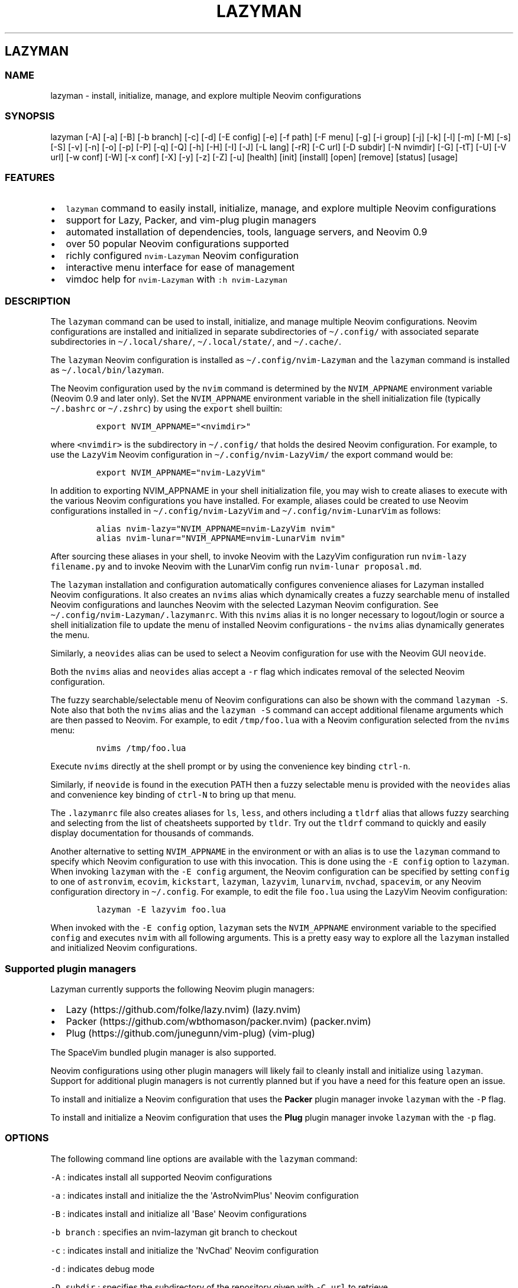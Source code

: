 .\" Automatically generated by Pandoc 2.19.2
.\"
.\" Define V font for inline verbatim, using C font in formats
.\" that render this, and otherwise B font.
.ie "\f[CB]x\f[]"x" \{\
. ftr V B
. ftr VI BI
. ftr VB B
. ftr VBI BI
.\}
.el \{\
. ftr V CR
. ftr VI CI
. ftr VB CB
. ftr VBI CBI
.\}
.TH "LAZYMAN" "1" "March 13, 2023" "lazyman 1.0.2" "User Manual"
.hy
.SH LAZYMAN
.SS NAME
.PP
lazyman - install, initialize, manage, and explore multiple Neovim
configurations
.SS SYNOPSIS
.PP
lazyman [-A] [-a] [-B] [-b branch] [-c] [-d] [-E config] [-e] [-f path]
[-F menu] [-g] [-i group] [-j] [-k] [-l] [-m] [-M] [-s] [-S] [-v] [-n]
[-o] [-p] [-P] [-q] [-Q] [-h] [-H] [-I] [-J] [-L lang] [-rR] [-C url]
[-D subdir] [-N nvimdir] [-G] [-tT] [-U] [-V url] [-w conf] [-W] [-x
conf] [-X] [-y] [-z] [-Z] [-u] [health] [init] [install] [open] [remove]
[status] [usage]
.SS FEATURES
.IP \[bu] 2
\f[V]lazyman\f[R] command to easily install, initialize, manage, and
explore multiple Neovim configurations
.IP \[bu] 2
support for Lazy, Packer, and vim-plug plugin managers
.IP \[bu] 2
automated installation of dependencies, tools, language servers, and
Neovim 0.9
.IP \[bu] 2
over 50 popular Neovim configurations supported
.IP \[bu] 2
richly configured \f[V]nvim-Lazyman\f[R] Neovim configuration
.IP \[bu] 2
interactive menu interface for ease of management
.IP \[bu] 2
vimdoc help for \f[V]nvim-Lazyman\f[R] with \f[V]:h nvim-Lazyman\f[R]
.SS DESCRIPTION
.PP
The \f[V]lazyman\f[R] command can be used to install, initialize, and
manage multiple Neovim configurations.
Neovim configurations are installed and initialized in separate
subdirectories of \f[V]\[ti]/.config/\f[R] with associated separate
subdirectories in \f[V]\[ti]/.local/share/\f[R],
\f[V]\[ti]/.local/state/\f[R], and \f[V]\[ti]/.cache/\f[R].
.PP
The \f[V]lazyman\f[R] Neovim configuration is installed as
\f[V]\[ti]/.config/nvim-Lazyman\f[R] and the \f[V]lazyman\f[R] command
is installed as \f[V]\[ti]/.local/bin/lazyman\f[R].
.PP
The Neovim configuration used by the \f[V]nvim\f[R] command is
determined by the \f[V]NVIM_APPNAME\f[R] environment variable (Neovim
0.9 and later only).
Set the \f[V]NVIM_APPNAME\f[R] environment variable in the shell
initialization file (typically \f[V]\[ti]/.bashrc\f[R] or
\f[V]\[ti]/.zshrc\f[R]) by using the \f[V]export\f[R] shell builtin:
.IP
.nf
\f[C]
export NVIM_APPNAME=\[dq]<nvimdir>\[dq]
\f[R]
.fi
.PP
where \f[V]<nvimdir>\f[R] is the subdirectory in
\f[V]\[ti]/.config/\f[R] that holds the desired Neovim configuration.
For example, to use the \f[V]LazyVim\f[R] Neovim configuration in
\f[V]\[ti]/.config/nvim-LazyVim/\f[R] the export command would be:
.IP
.nf
\f[C]
export NVIM_APPNAME=\[dq]nvim-LazyVim\[dq]
\f[R]
.fi
.PP
In addition to exporting NVIM_APPNAME in your shell initialization file,
you may wish to create aliases to execute with the various Neovim
configurations you have installed.
For example, aliases could be created to use Neovim configurations
installed in \f[V]\[ti]/.config/nvim-LazyVim\f[R] and
\f[V]\[ti]/.config/nvim-LunarVim\f[R] as follows:
.IP
.nf
\f[C]
alias nvim-lazy=\[dq]NVIM_APPNAME=nvim-LazyVim nvim\[dq]
alias nvim-lunar=\[dq]NVIM_APPNAME=nvim-LunarVim nvim\[dq]
\f[R]
.fi
.PP
After sourcing these aliases in your shell, to invoke Neovim with the
LazyVim configuration run \f[V]nvim-lazy filename.py\f[R] and to invoke
Neovim with the LunarVim config run \f[V]nvim-lunar proposal.md\f[R].
.PP
The \f[V]lazyman\f[R] installation and configuration automatically
configures convenience aliases for Lazyman installed Neovim
configurations.
It also creates an \f[V]nvims\f[R] alias which dynamically creates a
fuzzy searchable menu of installed Neovim configurations and launches
Neovim with the selected Lazyman Neovim configuration.
See \f[V]\[ti]/.config/nvim-Lazyman/.lazymanrc\f[R].
With this \f[V]nvims\f[R] alias it is no longer necessary to
logout/login or source a shell initialization file to update the menu of
installed Neovim configurations - the \f[V]nvims\f[R] alias dynamically
generates the menu.
.PP
Similarly, a \f[V]neovides\f[R] alias can be used to select a Neovim
configuration for use with the Neovim GUI \f[V]neovide\f[R].
.PP
Both the \f[V]nvims\f[R] alias and \f[V]neovides\f[R] alias accept a
\f[V]-r\f[R] flag which indicates removal of the selected Neovim
configuration.
.PP
The fuzzy searchable/selectable menu of Neovim configurations can also
be shown with the command \f[V]lazyman -S\f[R].
Note also that both the \f[V]nvims\f[R] alias and the
\f[V]lazyman -S\f[R] command can accept additional filename arguments
which are then passed to Neovim.
For example, to edit \f[V]/tmp/foo.lua\f[R] with a Neovim configuration
selected from the \f[V]nvims\f[R] menu:
.IP
.nf
\f[C]
nvims /tmp/foo.lua
\f[R]
.fi
.PP
Execute \f[V]nvims\f[R] directly at the shell prompt or by using the
convenience key binding \f[V]ctrl-n\f[R].
.PP
Similarly, if \f[V]neovide\f[R] is found in the execution PATH then a
fuzzy selectable menu is provided with the \f[V]neovides\f[R] alias and
convenience key binding of \f[V]ctrl-N\f[R] to bring up that menu.
.PP
The \f[V].lazymanrc\f[R] file also creates aliases for \f[V]ls\f[R],
\f[V]less\f[R], and others including a \f[V]tldrf\f[R] alias that allows
fuzzy searching and selecting from the list of cheatsheets supported by
\f[V]tldr\f[R].
Try out the \f[V]tldrf\f[R] command to quickly and easily display
documentation for thousands of commands.
.PP
Another alternative to setting \f[V]NVIM_APPNAME\f[R] in the environment
or with an alias is to use the \f[V]lazyman\f[R] command to specify
which Neovim configuration to use with this invocation.
This is done using the \f[V]-E config\f[R] option to \f[V]lazyman\f[R].
When invoking \f[V]lazyman\f[R] with the \f[V]-E config\f[R] argument,
the Neovim configuration can be specified by setting \f[V]config\f[R] to
one of \f[V]astronvim\f[R], \f[V]ecovim\f[R], \f[V]kickstart\f[R],
\f[V]lazyman\f[R], \f[V]lazyvim\f[R], \f[V]lunarvim\f[R],
\f[V]nvchad\f[R], \f[V]spacevim\f[R], or any Neovim configuration
directory in \f[V]\[ti]/.config\f[R].
For example, to edit the file \f[V]foo.lua\f[R] using the LazyVim Neovim
configuration:
.IP
.nf
\f[C]
lazyman -E lazyvim foo.lua
\f[R]
.fi
.PP
When invoked with the \f[V]-E config\f[R] option, \f[V]lazyman\f[R] sets
the \f[V]NVIM_APPNAME\f[R] environment variable to the specified
\f[V]config\f[R] and executes \f[V]nvim\f[R] with all following
arguments.
This is a pretty easy way to explore all the \f[V]lazyman\f[R] installed
and initialized Neovim configurations.
.SS Supported plugin managers
.PP
Lazyman currently supports the following Neovim plugin managers:
.IP \[bu] 2
Lazy (https://github.com/folke/lazy.nvim) (lazy.nvim)
.IP \[bu] 2
Packer (https://github.com/wbthomason/packer.nvim) (packer.nvim)
.IP \[bu] 2
Plug (https://github.com/junegunn/vim-plug) (vim-plug)
.PP
The SpaceVim bundled plugin manager is also supported.
.PP
Neovim configurations using other plugin managers will likely fail to
cleanly install and initialize using \f[V]lazyman\f[R].
Support for additional plugin managers is not currently planned but if
you have a need for this feature open an issue.
.PP
To install and initialize a Neovim configuration that uses the
\f[B]Packer\f[R] plugin manager invoke \f[V]lazyman\f[R] with the
\f[V]-P\f[R] flag.
.PP
To install and initialize a Neovim configuration that uses the
\f[B]Plug\f[R] plugin manager invoke \f[V]lazyman\f[R] with the
\f[V]-p\f[R] flag.
.SS OPTIONS
.PP
The following command line options are available with the
\f[V]lazyman\f[R] command:
.PP
\f[V]-A\f[R] : indicates install all supported Neovim configurations
.PP
\f[V]-a\f[R] : indicates install and initialize the the
\[aq]AstroNvimPlus\[aq] Neovim configuration
.PP
\f[V]-B\f[R] : indicates install and initialize all \[aq]Base\[aq]
Neovim configurations
.PP
\f[V]-b branch\f[R] : specifies an nvim-lazyman git branch to checkout
.PP
\f[V]-c\f[R] : indicates install and initialize the \[aq]NvChad\[aq]
Neovim configuration
.PP
\f[V]-d\f[R] : indicates debug mode
.PP
\f[V]-D subdir\f[R] : specifies the subdirectory of the repository given
with \f[V]-C url\f[R] to retrieve
.PP
\f[V]-e\f[R] : indicates install and initialize the \[aq]Ecovim\[aq]
Neovim configuration
.PP
\f[V]-E \[aq]config\[aq]\f[R] : execute \[aq]nvim\[aq] with
\[aq]config\[aq] Neovim configuration where \[aq]config\[aq] can be one
of \[aq]lazyman\[aq], \[aq]astronvim\[aq], \[aq]ecovim\[aq],
\[aq]kickstart\[aq], \[aq]lazyvim\[aq], \[aq]lunarvim\[aq],
\[aq]magicvim\[aq], \[aq]spacevim\[aq], or any Neovim configuration
directory in \[aq]\[ti]/.config\[aq].
For example, \[aq]lazyman -E lazyvim foo.lua\[aq] would edit
\[aq]foo.lua\[aq] with the LazyVim config
.PP
\f[V]-f \[aq]path\[aq]\f[R] : fix treesitter \[aq]help\[aq] parser in
config file \[aq]path\[aq]
.PP
\f[V]-F \[aq]menu\[aq]\f[R] : indicates present the specified Lazyman
menu where \[aq]menu\[aq] can be one of \[aq]main\[aq], \[aq]conf\[aq],
\[aq]lsp\[aq], \[aq]format\[aq], or \[aq]plugin\[aq]
.PP
\f[V]-G\f[R] : indicates no plugin manager, initialize with
\f[V]:TSUpdate\f[R]
.PP
\f[V]-g\f[R] : indicates install and initialize the \[aq]Abstract\[aq]
Neovim configuration
.PP
\f[V]-h\f[R] : indicates use Homebrew rather than the native package
manager (Pacman always used on Arch Linux, Homebrew on macOS)
.PP
\f[V]-H\f[R] : indicates compile and install the nightly Neovim build
.PP
\f[V]-j\f[R] : indicates install and initialize the \[aq]BasicIde\[aq]
Neovim configuration
.PP
\f[V]-k\f[R] : indicates install and initialize the \[aq]Kickstart\[aq]
Neovim configuration
.PP
\f[V]-l\f[R] : indicates install and initialize the \[aq]LazyVim\[aq]
Neovim configuration
.PP
\f[V]-m\f[R] : indicates install and initialize \[aq]MagicVim\[aq]
Neovim configuration
.PP
\f[V]-M\f[R] : indicates install and initialize \[aq]Mini\[aq] Neovim
configuration
.PP
\f[V]-s\f[R] : indicates install and initialize the \[aq]SpaceVim\[aq]
Neovim configuration
.PP
\f[V]-S\f[R] : indicates show Neovim configuration fuzzy selector menu
.PP
\f[V]-t\f[R] : indicates list all installed Lazyman Neovim
configurations
.PP
\f[V]-T\f[R] : indicates list all uninstalled Lazyman Neovim
configurations
.PP
\f[V]-v\f[R] : indicates install and initialize the \[aq]LunarVim\[aq]
Neovim configuration
.PP
\f[V]-i group\f[R] : specifies a group to install/remove/update.
\[aq]group\[aq] can be one of: astronvim kickstart lazyvim nvchad packer
plug
.PP
\f[V]-I\f[R] : indicates install all language servers and tools for
coding diagnostics
.PP
\f[V]-J\f[R] : indicates install indicated repo as an AstroNvim custom
configuration
.PP
\f[V]-L lang\f[R] : indicates install the \f[V]lang\f[R] Language
configuration where \[aq]lang\[aq] can be one of: All Go LaTeX Python
Rust SaleVim
.PP
\f[V]-n\f[R] : indicates dry run, don\[aq]t actually do anything, just
printf\[aq]s
.PP
\f[V]-P\f[R] : indicates use Packer rather than Lazy to initialize
.PP
\f[V]-p\f[R] : indicates use Plug rather than Lazy to initialize
.PP
\f[V]-q\f[R] : indicates quiet install
.PP
\f[V]-Q\f[R] : indicates exit after performing specified action(s)
.PP
\f[V]-r\f[R] : indicates remove the previously installed configuration
.PP
\f[V]-R\f[R] : indicates remove previously installed configuration and
backups
.PP
\f[V]-C url\f[R] : specifies a URL to a Neovim configuration git
repository
.PP
\f[V]-N nvimdir\f[R] : specifies the folder name to use for the config
given by -C
.PP
\f[V]-U\f[R] : indicates update an existing configuration
.PP
\f[V]-V url\f[R] : specifies an NvChad user configuration git repository
.PP
\f[V]-w conf\f[R] : indicates install and initialize Personal
\[aq]conf\[aq] configuration.
\[aq]conf\[aq] can be one of: All 3rd Adib AlanVim Allaman Brain Charles
Elianiva Ember Fennel Heiker J4de Josean Knvim Magidc Mini Nv ONNO
Optixal Rafi Roiz Simple Slydragonn Spider Traap Xiao
.PP
\f[V]-W\f[R] : indicates install and initialize all \[aq]Personal\[aq]
Neovim configurations
.PP
\f[V]-x conf\f[R] : indicates install and initialize nvim-starter
\[aq]conf\[aq] configuration.
\[aq]conf\[aq] can be one of \[aq]Basic\[aq], \[aq]Kickstart\[aq],
\[aq]NvPak\[aq], \[aq]Extralight\[aq], \[aq]Opinion\[aq],
\[aq]StartLsp\[aq], \[aq]StartMason\[aq], \[aq]Minimal\[aq],
\[aq]Modular\[aq], \[aq]HardHacker\[aq], \[aq]Modern\[aq],
\[aq]pde\[aq], \[aq]StartBase\[aq]
.PP
\f[V]-X\f[R] : indicates install and initialize all \[aq]Starter\[aq]
Neovim configurations
.PP
\f[V]-y\f[R] : indicates do not prompt, answer \[aq]yes\[aq] to any
prompt
.PP
\f[V]-z\f[R] : indicates do not run nvim after initialization
.PP
\f[V]-Z\f[R] : indicates do not install Homebrew, Neovim, or any other
tools during initialization
.PP
\f[V]-u\f[R] : displays this usage message and exits
.PP
\f[V]health\f[R] : generate and display a health check for a
configuration
.PP
\f[V]init\f[R] : initialize specified Neovim configuration and exit
.PP
\f[V]install\f[R] : fuzzy search and select configuration to install
.PP
\f[V]open\f[R] : fuzzy search and select configuration to open
.PP
\f[V]remove\f[R] : fuzzy search and select configuration to remove
.PP
\f[V]status\f[R] : displays a brief status report and exits
.PP
\f[V]usage\f[R] : displays a usage message and exits
.PP
Commands act on \f[V]NVIM_APPNAME\f[R], override with \[aq]-N
nvimdir\[aq] or \[aq]-A\[aq]
.PP
Without arguments lazyman installs and initializes nvim-Lazyman or, if
initialized presents an interactive menu system.
.SS EXAMPLES
.PP
\f[V]$HOME/.config/nvim-Lazyman/lazyman.sh\f[R] : initializes the
\f[V]Lazyman\f[R] Neovim configuration in
\f[V]$HOME/.config/nvim-Lazyman/\f[R]
.PP
\f[V]lazyman\f[R] : presents an interactive menu interface
.PP
\f[V]lazyman install\f[R] : fuzzy search and select a configuration to
install and initialize
.PP
\f[V]lazyman open\f[R] : fuzzy search and select an initialized
configuration to open
.PP
\f[V]lazyman -a\f[R] : installs and initializes the
\f[V]AstroNvimPlus\f[R] Neovim configuration in
\f[V]$HOME/.config/nvim-AstroNvimPlus/\f[R]
.PP
\f[V]lazyman -c\f[R] : installs and initializes the \f[V]NvChad\f[R]
Neovim configuration in \f[V]$HOME/.config/nvim-NvChad/\f[R]
.PP
\f[V]lazyman -l\f[R] : installs and initializes the \f[V]LazyVim\f[R]
Neovim configuration in \f[V]$HOME/.config/nvim-LazyVim/\f[R]
.PP
\f[V]lazyman -A\f[R] : installs and initializes all supported Neovim
configurations
.PP
\f[V]lazyman -I\f[R] : installs language servers and tools for coding
diagnostics
.PP
\f[V]lazyman -U -N nvim-LazyVim\f[R] : updates the \f[V]LazyVim\f[R]
Neovim configuration in \f[V]$HOME/.config/nvim-LazyVim/\f[R]
.PP
\f[V]lazyman -A -U\f[R] : updates all installed supported Neovim
configurations
.PP
\f[V]lazyman -P -C https://github.com/Abstract-IDE/Abstract -N nvim-Abstract\f[R]
: installs and initializes the Packer based \[aq]Abstract\[aq] Neovim
configuration in \f[V]\[ti]/.config/nvim-Abstract\f[R]
.PP
\f[V]lazyman -R -N nvim-LazyVim\f[R] : removes the \f[V]LazyVim\f[R]
Neovim configuration in \f[V]$HOME/.config/nvim-LazyVim/\f[R], its data
files, cache, state, and all backups
.PP
Sometimes people place their Neovim configuration in a repository
subdirectory along with other configurations in a \f[V]dotfiles\f[R]
repo.
To retrieve only the Neovim configuration subdirectory in such a
repository, use the \f[V]-b branch\f[R] and \f[V]-D subdir\f[R]
arguments to \f[V]lazyman\f[R] along with \f[V]-C url\f[R] and
\f[V]-N nvimdir\f[R].
If no \f[V]-b branch\f[R] is provided then the default git branch is
assumed to be \f[V]master\f[R].
For example, to install and initialize the Neovim configuration hosted
at <https://github.com/alanRizzo/dot-files> in the subdirectory
\f[V]nvim\f[R] with default branch \f[V]main\f[R], place it in
\f[V]\[ti]/.config/nvim-AlanVim\f[R], and initialize it with Packer:
.IP
.nf
\f[C]
lazyman -b main -C https://github.com/alanRizzo/dot-files -D nvim -N nvim-AlanVim -P
\f[R]
.fi
.SS CONFIGURATION
.PP
In addition to the \f[V]lazyman\f[R] command, the Lazyman distribution
includes a richly preconfigured Neovim configuration in
\f[V]\[ti]/.config/nvim-Lazyman\f[R].
The Lazyman Neovim configuration includes a top-level configuration
file, \f[V]\[ti]/.config/nvim-Lazyman/lua/configuration.lua\f[R].
This file can be use to enable, disable, and configure
\f[V]nvim-Lazyman\f[R] components.
For example, here is where you would configure whether
\f[V]neo-tree\f[R] or \f[V]nvim-tree\f[R] is enabled as a file explorer.
Or, disable the \f[V]tabline\f[R], disable the \f[V]statusline\f[R], set
the \f[V]colorscheme\f[R], \f[V]theme\f[R], and theme style.
The \f[V]configuration.lua\f[R] file is intended to serve as a quick and
easy way to re-configure the \f[V]nvim-Lazyman\f[R] Neovim configuration
but you can still dig down into the \f[V]options.lua\f[R],
\f[V]keymaps.lua\f[R], \f[V]autocmds.lua\f[R] and more.
.SS Configuration sections
.PP
The \f[V]lua/configuration.lua\f[R] configuration file contains the
following sections with settings briefly described here:
.SS Theme configuration
.PP
The \f[V]nvim-Lazyman\f[R] Neovim configuration includes pre-configured
support for several themes including support for statusline and tabline
theme coordination.
The active theme and colorscheme is selected in
\f[V]configuration.lua\f[R] by setting \f[V]conf.theme\f[R].
For themes that support different styles, the theme style is selected by
setting \f[V]conf.theme_style\f[R].
Theme transparency can be enabled with
\f[V]conf.enable_transparent\f[R].
For example, to use the \f[V]kanagawa\f[R] theme with \f[V]dragon\f[R]
style and transparency disabled, set:
.IP
.nf
\f[C]
conf.theme = \[dq]kanagawa\[dq]
conf.theme_style = \[dq]dragon\[dq]
conf.enable_transparent = false
\f[R]
.fi
.SS Supported themes
.IP \[bu] 2
catppuccin (https://github.com/catppuccin/nvim.git)
.IP \[bu] 2
dracula (https://github.com/Mofiqul/dracula.nvim)
.IP \[bu] 2
everforest (https://github.com/neanias/everforest-nvim.git)
.IP \[bu] 2
kanagawa (https://github.com/rebelot/kanagawa.nvim.git)
.IP \[bu] 2
nightfox (https://github.com/EdenEast/nightfox.nvim.git)
.IP \[bu] 2
monokai-pro (https://github.com/loctvl842/monokai-pro.nvim)
.IP \[bu] 2
onedarkpro (https://github.com/olimorris/onedarkpro.nvim.git)
.IP \[bu] 2
tokyonight (https://github.com/folke/tokyonight.nvim.git)
.IP \[bu] 2
tundra (https://github.com/sam4llis/nvim-tundra.git)
.PP
A configuration file for each theme is in \f[V]lua/themes/\f[R] and
lualine theme configuration for each theme and its styles in
\f[V]lua/themes/lualine\f[R].
.PP
Use \f[V]<F8>\f[R] to step through themes.
.PP
Available styles are:
.IP \[bu] 2
kanagawa
.RS 2
.IP \[bu] 2
wave
.IP \[bu] 2
dragon
.IP \[bu] 2
lotus
.RE
.IP \[bu] 2
tokyonight
.RS 2
.IP \[bu] 2
night
.IP \[bu] 2
storm
.IP \[bu] 2
day
.IP \[bu] 2
moon
.RE
.IP \[bu] 2
onedarkpro
.RS 2
.IP \[bu] 2
onedark
.IP \[bu] 2
onelight
.IP \[bu] 2
onedark_vivid
.IP \[bu] 2
onedark_dark
.RE
.IP \[bu] 2
catppuccin
.RS 2
.IP \[bu] 2
latte
.IP \[bu] 2
frappe
.IP \[bu] 2
macchiato
.IP \[bu] 2
mocha
.IP \[bu] 2
custom
.RE
.IP \[bu] 2
dracula
.RS 2
.IP \[bu] 2
blood
.IP \[bu] 2
magic
.IP \[bu] 2
soft
.IP \[bu] 2
default
.RE
.IP \[bu] 2
nightfox
.RS 2
.IP \[bu] 2
carbonfox
.IP \[bu] 2
dawnfox
.IP \[bu] 2
dayfox
.IP \[bu] 2
duskfox
.IP \[bu] 2
nightfox
.IP \[bu] 2
nordfox
.IP \[bu] 2
terafox
.RE
.IP \[bu] 2
monokai-pro
.RS 2
.IP \[bu] 2
classic
.IP \[bu] 2
octagon
.IP \[bu] 2
pro
.IP \[bu] 2
machine
.IP \[bu] 2
ristretto
.IP \[bu] 2
spectrum
.RE
.SS Plugin configuration
.PP
Several Neovim plugins in the \f[V]nvim-Lazyman\f[R] configuration can
be optionally installed or replaced by another plugin with similar
functionality.
The plugins that are configurable in this way in
\f[V]configuration.lua\f[R] are briefly described below along with their
default settings:
.IP \[bu] 2
Neovim session manager to use, either persistence or possession
.RS 2
.IP \[bu] 2
\f[V]conf.session_manager = \[dq]possession\[dq]\f[R]
.RE
.IP \[bu] 2
Enable display of ascii art
.RS 2
.IP \[bu] 2
\f[V]conf.enable_asciiart = false\f[R]
.RE
.IP \[bu] 2
Delete buffers and close files without closing your windows
.RS 2
.IP \[bu] 2
\f[V]conf.enable_bbye = true\f[R]
.RE
.IP \[bu] 2
Enable display of custom cheatsheets
.RS 2
.IP \[bu] 2
\f[V]conf.enable_cheatsheet = true\f[R]
.RE
.IP \[bu] 2
Enable coding plugins for diagnostics, debugging, and language sservers
.RS 2
.IP \[bu] 2
\f[V]conf.enable_coding = true\f[R]
.RE
.IP \[bu] 2
Enable compile plugin to compile and run current file
.RS 2
.IP \[bu] 2
\f[V]conf.enable_compile = false\f[R]
.RE
.IP \[bu] 2
If coding is enabled, enable Github Copilot
.RS 2
.IP \[bu] 2
\f[V]conf.enable_copilot = false\f[R]
.RE
.IP \[bu] 2
If coding is enabled, enable Neoai,
<https://github.com/Bryley/neoai.nvim>
.RS 2
.IP \[bu] 2
\f[V]conf.enable_neoai = false\f[R]
.RE
.IP \[bu] 2
Enable dressing plugin for improved default vim.ui interfaces
.RS 2
.IP \[bu] 2
\f[V]conf.enable_dressing = true\f[R]
.RE
.IP \[bu] 2
Enable easy motions, can be one of \[dq]hop\[dq], \[dq]leap\[dq], or
\[dq]none\[dq]
.RS 2
.IP \[bu] 2
\f[V]conf.enable_motion = \[dq]leap\[dq]\f[R]
.RE
.IP \[bu] 2
Enable note making using Markdown preview and Obsidian plugins
.RS 2
.IP \[bu] 2
\f[V]conf.enable_notes = true\f[R]
.RE
.IP \[bu] 2
Enable renamer plugin for VS Code-like renaming UI
.RS 2
.IP \[bu] 2
\f[V]conf.enable_renamer = true\f[R]
.RE
.IP \[bu] 2
Enable ranger in a floating window
.RS 2
.IP \[bu] 2
\f[V]conf.enable_ranger_float = true\f[R]
.RE
.IP \[bu] 2
Enable multiple cursors
.RS 2
.IP \[bu] 2
\f[V]conf.enable_multi_cursor = true\f[R]
.RE
.IP \[bu] 2
Neo-tree or nvim-tree, false will enable nvim-tree
.RS 2
.IP \[bu] 2
\f[V]conf.enable_neotree = true\f[R]
.RE
.IP \[bu] 2
Replace the UI for messages, cmdline and the popup menu
.RS 2
.IP \[bu] 2
\f[V]conf.enable_noice = true\f[R]
.RE
.IP \[bu] 2
Enable ChatGPT (set \f[V]OPENAI_API_KEY\f[R] environment variable)
.RS 2
.IP \[bu] 2
\f[V]conf.enable_chatgpt = false\f[R]
.RE
.IP \[bu] 2
Enable the wilder plugin
.RS 2
.IP \[bu] 2
\f[V]conf.enable_wilder = false\f[R]
.RE
.IP \[bu] 2
The statusline (lualine) and tabline can each be enabled or disabled
.RS 2
.IP \[bu] 2
\f[V]conf.enable_statusline = true\f[R]
.IP \[bu] 2
\f[V]conf.enable_tabline = true\f[R]
.RE
.IP \[bu] 2
The winbar with navic location can be one of barbecue, standard, or none
.RS 2
.IP \[bu] 2
\f[V]conf.enable_winbar = \[dq]standard\[dq]\f[R]
.RE
.IP \[bu] 2
Enable the rebelot/terminal.nvim terminal plugin
.RS 2
.IP \[bu] 2
\f[V]conf.enable_terminal = true\f[R]
.RE
.IP \[bu] 2
Enable playing games inside Neovim!
.RS 2
.IP \[bu] 2
\f[V]conf.enable_games = true\f[R]
.RE
.IP \[bu] 2
Enable the Alpha dashboard
.RS 2
.IP \[bu] 2
\f[V]conf.dashboard = \[dq]alpha\[dq]\f[R]
.RE
.IP \[bu] 2
Enable the Neovim bookmarks plugin
(<https://github.com/ldelossa/nvim-ide>)
.RS 2
.IP \[bu] 2
\f[V]conf.enable_bookmarks = false\f[R]
.RE
.IP \[bu] 2
Enable the Neovim IDE plugin (<https://github.com/ldelossa/nvim-ide>)
.RS 2
.IP \[bu] 2
\f[V]conf.enable_ide = false\f[R]
.RE
.IP \[bu] 2
Enable Navigator
.RS 2
.IP \[bu] 2
\f[V]conf.enable_navigator = true\f[R]
.RE
.IP \[bu] 2
Enable Project manager
.RS 2
.IP \[bu] 2
\f[V]conf.enable_project = true\f[R]
.RE
.IP \[bu] 2
Enable smooth scrolling with the \f[V]neoscroll\f[R] plugin
.RS 2
.IP \[bu] 2
\f[V]conf.enable_smooth_scrolling = true\f[R]
.RE
.IP \[bu] 2
Enable window picker
.RS 2
.IP \[bu] 2
\f[V]conf.enable_picker = true\f[R]
.RE
.IP \[bu] 2
Show diagnostics, can be one of \[dq]none\[dq], \[dq]icons\[dq],
\[dq]popup\[dq].
Default is \[dq]popup\[dq]
.RS 2
.IP \[bu] 2
\f[V]conf.show_diagnostics = \[dq]icons\[dq]\f[R]
.RE
.IP \[bu] 2
Enable semantic highlighting
.RS 2
.IP \[bu] 2
\f[V]conf.enable_semantic_highlighting = true\f[R]
.RE
.IP \[bu] 2
Convert semantic highlights to treesitter highlights
.RS 2
.IP \[bu] 2
\f[V]conf.convert_semantic_highlighting = true\f[R]
.RE
.PP
Additional plugin configuration and options are available in
\f[V]configuration.lua\f[R].
.SS Lazyman Neovim Terminal
.PP
If \f[V]configuration.lua\f[R] has the Neovim Terminal enabled with
\f[V]conf.enable_terminal = true\f[R] then the \f[V]Lazyman\f[R] Neovim
configuration includes Neovim Terminal management via
terminal.nvim (https://github.com/rebelot/terminal.nvim).
This Neovim terminal is preconfigured for execution of the
\f[V]lazyman\f[R] command.
A shortcut key binding to execute \f[V]lazyman\f[R] in a Neovim terminal
has also been provided: (\f[V]<leader>lm\f[R]).
While in Neovim with the default \f[V]nvim-Lazyman\f[R] configuration,
pressing \f[V],lm\f[R] will execute the \f[V]lazyman\f[R] command in a
Neovim floating terminal window.
Alternately, executing the Neovim command \f[V]:Lazyman\f[R] will also
bring up the \f[V]lazyman\f[R] command in a Neovim terminal.
.PP
The Lazyman Neovim configuration includes an autocmd to automatically
enter insert mode when opening the Neovim Terminal.
This allows immediate input to the \f[V]lazyman\f[R] prompt.
While in the Neovim Terminal the normal Neovim mode, motion, and command
key bindings are in effect.
For example, to leave insert mode press \f[V]<ESC>\f[R], to re-enter
insert mode press \f[V]i\f[R] or \f[V]a\f[R].
.PP
If Asciiville (https://github.com/doctorfree/Asciiville) is installed,
pressing \f[V],A\f[R] or executing the \f[V]:Asciiville\f[R] Neovim
command will execute the \f[V]asciiville\f[R] command in a Neovim
floating terminal window.
.PP
If the \f[V]htop\f[R] command is available, \f[V]:Htop\f[R] will execute
the \f[V]htop\f[R] system monitor in a floating Neovim terminal window.
.PP
This preconfigured Neovim terminal capability is only available in the
\f[V]Lazyman\f[R] Neovim configuration and not in the other configs.
.SS Help
.PP
The Lazyman Neovim configuration provides \f[V]vimdoc\f[R] help for the
\f[V]lazyman\f[R] command, the \f[V]nvim-Lazyman\f[R] Neovim
configuration, and the configured keymaps.
.PP
While in Neovim using the \f[V]nvim-Lazyman\f[R] configuration, view the
\f[V]vimdoc\f[R] help for the \f[V]lazyman\f[R] command and
configuration with the command \f[V]:help Lazyman-lazyman\f[R] and the
\f[V]vimdoc\f[R] help for the configured keymaps with the command
\f[V]:help Lazyman-Keymaps-lazyman\f[R].
Shortcut key bindings for these help commands have been configured.
Use \f[V],hl\f[R] and \f[V],hk\f[R] to quickly access the
\f[V]vimdoc\f[R] help for \f[V]lazyman\f[R] and Lazyman keymaps.
.SS AUTHORS
.PP
Written by Ronald Record \f[V]github\[at]ronrecord.com\f[R]
.SS LICENSING
.PP
LAZYMAN is distributed under an Open Source license.
See the file LICENSE in the LAZYMAN source distribution for information
on terms & conditions for accessing and otherwise using LAZYMAN and for
a DISCLAIMER OF ALL WARRANTIES.
.SS BUGS
.PP
Submit bug reports online at:
.PP
<https://github.com/doctorfree/nvim-lazyman/issues>
.PP
Full documentation and sources at:
.PP
<https://github.com/doctorfree/nvim-lazyman>
